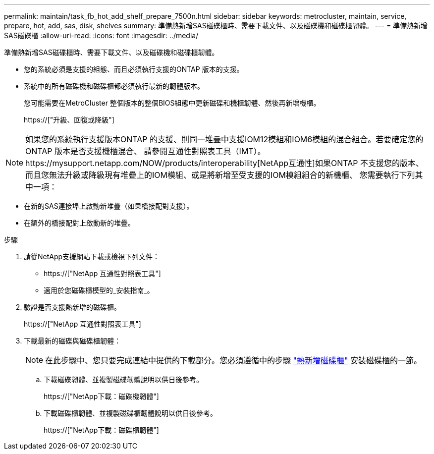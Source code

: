 ---
permalink: maintain/task_fb_hot_add_shelf_prepare_7500n.html 
sidebar: sidebar 
keywords: metrocluster, maintain, service, prepare, hot, add, sas, disk, shelves 
summary: 準備熱新增SAS磁碟櫃時、需要下載文件、以及磁碟機和磁碟櫃韌體。 
---
= 準備熱新增SAS磁碟櫃
:allow-uri-read: 
:icons: font
:imagesdir: ../media/


[role="lead"]
準備熱新增SAS磁碟櫃時、需要下載文件、以及磁碟機和磁碟櫃韌體。

* 您的系統必須是支援的組態、而且必須執行支援的ONTAP 版本的支援。
* 系統中的所有磁碟機和磁碟櫃都必須執行最新的韌體版本。
+
您可能需要在MetroCluster 整個版本的整個BIOS組態中更新磁碟和機櫃韌體、然後再新增機櫃。

+
https://["升級、回復或降級"]




NOTE: 如果您的系統執行支援版本ONTAP 的支援、則同一堆疊中支援IOM12模組和IOM6模組的混合組合。若要確定您的ONTAP 版本是否支援機櫃混合、 請參閱互通性對照表工具（IMT）。https://mysupport.netapp.com/NOW/products/interoperability[NetApp互通性]如果ONTAP 不支援您的版本、而且您無法升級或降級現有堆疊上的IOM模組、或是將新增至受支援的IOM模組組合的新機櫃、 您需要執行下列其中一項：

* 在新的SAS連接埠上啟動新堆疊（如果橋接配對支援）。
* 在額外的橋接配對上啟動新的堆疊。


.步驟
. 請從NetApp支援網站下載或檢視下列文件：
+
** https://["NetApp 互通性對照表工具"]
** 適用於您磁碟櫃模型的_安裝指南_。


. 驗證是否支援熱新增的磁碟櫃。
+
https://["NetApp 互通性對照表工具"]

. 下載最新的磁碟與磁碟櫃韌體：
+

NOTE: 在此步驟中、您只要完成連結中提供的下載部分。您必須遵循中的步驟 link:task_fb_hot_add_a_disk_shelf_install_7500n.html["熱新增磁碟櫃"] 安裝磁碟櫃的一節。

+
.. 下載磁碟韌體、並複製磁碟韌體說明以供日後參考。
+
https://["NetApp下載：磁碟機韌體"]

.. 下載磁碟櫃韌體、並複製磁碟櫃韌體說明以供日後參考。
+
https://["NetApp下載：磁碟櫃韌體"]




